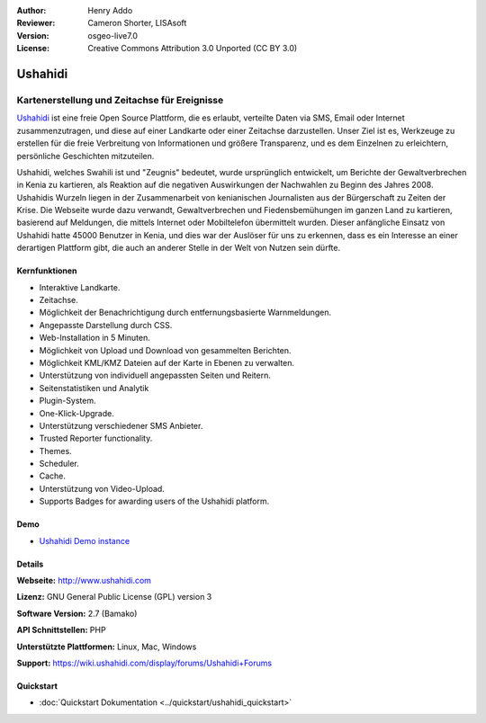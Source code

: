 :Author: Henry Addo
:Reviewer: Cameron Shorter, LISAsoft
:Version: osgeo-live7.0
:License: Creative Commons Attribution 3.0 Unported (CC BY 3.0)

.. image:: ../../images/project_logos/logo-ushahidi.png
  :scale: 80 %
  :alt: Project Logo
  :align: right
  :target: http://www.ushahidi.com

Ushahidi
================================================================================

Kartenerstellung und Zeitachse für Ereignisse
~~~~~~~~~~~~~~~~~~~~~~~~~~~~~~~~~~~~~~~~~~~~~~~~~~~~~~~~~~~~~~~~~~~~~~~~~~~~~~~~

`Ushahidi <http://www.ushahidi.com/>`_ ist eine freie Open Source Plattform, die es erlaubt, verteilte Daten via SMS, Email oder Internet zusammenzutragen, und diese auf einer Landkarte oder einer Zeitachse darzustellen. Unser Ziel ist es, Werkzeuge zu erstellen für die freie Verbreitung von Informationen und größere Transparenz, und es dem Einzelnen zu erleichtern, persönliche Geschichten mitzuteilen.

.. image:: ../../images/screenshots/1024x768/ushahidi-drc-screenshot.png
  :scale: 50 %
  :alt: Bildschirmfoto
  :align: right

Ushahidi, welches Swahili ist und "Zeugnis" bedeutet, wurde ursprünglich entwickelt, um Berichte der Gewaltverbrechen in Kenia zu kartieren, als Reaktion auf die negativen Auswirkungen der Nachwahlen zu Beginn des Jahres 2008. Ushahidis Wurzeln liegen in der Zusammenarbeit von kenianischen Journalisten aus der Bürgerschaft zu Zeiten der Krise. Die Webseite wurde dazu verwandt, Gewaltverbrechen und Fiedensbemühungen im ganzen Land zu kartieren, basierend auf Meldungen, die mittels Internet oder Mobiltelefon übermittelt wurden. 
Dieser anfängliche Einsatz von Ushahidi hatte 45000 Benutzer in Kenia, und dies war der Auslöser für uns zu erkennen, dass es ein Interesse an einer derartigen Plattform gibt, die auch an anderer Stelle in der Welt von Nutzen sein dürfte.


Kernfunktionen
--------------------------------------------------------------------------------

* Interaktive Landkarte.
* Zeitachse.
* Möglichkeit der Benachrichtigung durch entfernungsbasierte Warnmeldungen.
* Angepasste Darstellung durch CSS.
* Web-Installation in 5 Minuten.
* Möglichkeit von Upload und Download von gesammelten Berichten.
* Möglichkeit KML/KMZ Dateien auf der Karte in Ebenen zu verwalten.
* Unterstützung von individuell angepassten Seiten und Reitern.
* Seitenstatistiken und Analytik
* Plugin-System.
* One-Klick-Upgrade.
* Unterstützung verschiedener SMS Anbieter.
* Trusted Reporter functionality.
* Themes.
* Scheduler.
* Cache.
* Unterstützung von Video-Upload.
* Supports Badges for awarding users of the Ushahidi platform.

Demo
--------------------------------------------------------------------------------

* `Ushahidi Demo instance <http://demo.ushahidi.com/>`_

Details
--------------------------------------------------------------------------------

**Webseite:** http://www.ushahidi.com

**Lizenz:** GNU General Public License (GPL) version 3

**Software Version:** 2.7 (Bamako)

**API Schnittstellen:** PHP

**Unterstützte Plattformen:** Linux, Mac, Windows

**Support:** https://wiki.ushahidi.com/display/forums/Ushahidi+Forums


Quickstart
--------------------------------------------------------------------------------

* :doc:`Quickstart Dokumentation <../quickstart/ushahidi_quickstart>`
